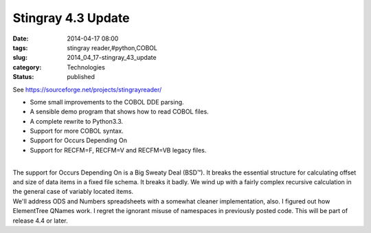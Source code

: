Stingray 4.3 Update
===================

:date: 2014-04-17 08:00
:tags: stingray reader,#python,COBOL
:slug: 2014_04_17-stingray_43_update
:category: Technologies
:status: published

| See https://sourceforge.net/projects/stingrayreader/

-  Some small improvements to the COBOL DDE parsing.
-  A sensible demo program that shows how to read COBOL files.
-  A complete rewrite to Python3.3.
-  Support for more COBOL syntax.
-  Support for Occurs Depending On
-  Support for RECFM=F, RECFM=V and RECFM=VB legacy files.

| 
| The support for Occurs Depending On is a Big Sweaty Deal (BSD™). It
  breaks the essential structure for calculating offset and size of data
  items in a fixed file schema. It breaks it badly. We wind up with a
  fairly complex recursive calculation in the general case of variably
  located items.
| We'll address ODS and Numbers spreadsheets with a somewhat cleaner
  implementation, also. I figured out how ElementTree QNames work. I
  regret the ignorant misuse of namespaces in previously posted code.
  This will be part of release 4.4 or later.





